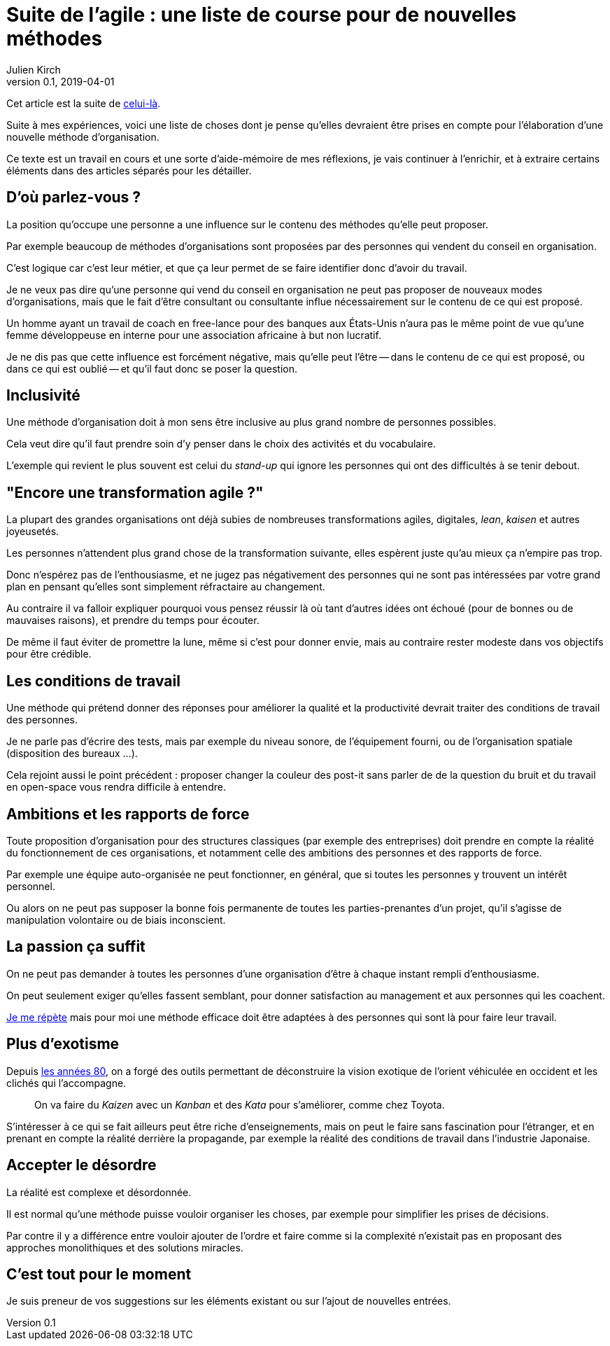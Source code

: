 = Suite de l'agile : une liste de course pour de nouvelles méthodes
Julien Kirch
v0.1, 2019-04-01
:article_lang: fr
:article_image: logo.png
:article_description: Avril c'est le moment parfait pour préparer sa liste au père Noël

Cet article est la suite de link:../agile-questionnement-institution/[celui-là].

Suite à mes expériences, voici une liste de choses dont je pense qu'elles devraient être prises en compte pour l'élaboration d'une nouvelle méthode d'organisation.

Ce texte est un travail en cours et une sorte d'aide-mémoire de mes réflexions, je vais continuer à l'enrichir, et à extraire certains éléments dans des articles séparés pour les détailler.

== D'où parlez-vous{nbsp}?

La position qu'occupe une personne a une influence sur le contenu des méthodes qu'elle peut proposer.

Par exemple beaucoup de méthodes d'organisations sont proposées par des personnes qui vendent du conseil en organisation.

C'est logique car c'est leur métier, et que ça leur permet de se faire identifier donc d'avoir du travail.

Je ne veux pas dire qu'une personne qui vend du conseil en organisation ne peut pas proposer de nouveaux modes d'organisations, mais que le fait d'être consultant ou consultante influe nécessairement sur le contenu de ce qui est proposé.

Un homme ayant un travail de coach en free-lance pour des banques aux États-Unis n'aura pas le même point de vue qu'une femme développeuse en interne pour une association africaine à but non lucratif.

Je ne dis pas que cette influence est forcément négative, mais qu'elle peut l'être -- dans le contenu de ce qui est proposé, ou dans ce qui est oublié -- et qu'il faut donc se poser la question.

== Inclusivité

Une méthode d'organisation doit à mon sens être inclusive au plus grand nombre de personnes possibles.

Cela veut dire qu'il faut prendre soin d'y penser dans le choix des activités et du vocabulaire.

L'exemple qui revient le plus souvent est celui du _stand-up_ qui ignore les personnes qui ont des difficultés à se tenir debout.

== "Encore une transformation agile{nbsp}?"

La plupart des grandes organisations ont déjà subies de nombreuses transformations agiles, digitales, _lean_, _kaisen_ et autres joyeusetés.

Les personnes n'attendent plus grand chose de la transformation suivante, elles espèrent juste qu'au mieux ça n'empire pas trop.

Donc n'espérez pas de l'enthousiasme, et ne jugez pas négativement des personnes qui ne sont pas intéressées par votre grand plan en pensant qu'elles sont simplement réfractaire au changement.

Au contraire il va falloir expliquer pourquoi vous pensez réussir là où tant d'autres idées ont échoué (pour de bonnes ou de mauvaises raisons), et prendre du temps pour écouter.

De même il faut éviter de promettre la lune, même si c'est pour donner envie, mais au contraire rester modeste dans vos objectifs pour être crédible.

== Les conditions de travail

Une méthode qui prétend donner des réponses pour améliorer la qualité et la productivité devrait traiter des conditions de travail des personnes.

Je ne parle pas d'écrire des tests, mais par exemple du niveau sonore, de l'équipement fourni, ou de l'organisation spatiale (disposition des bureaux …).

Cela rejoint aussi le point précédent{nbsp}:
proposer changer la couleur des post-it sans parler de de la question du bruit et du travail en open-space vous rendra difficile à entendre.

== Ambitions et les rapports de force

Toute proposition d'organisation pour des structures classiques (par exemple des entreprises) doit prendre en compte la réalité du fonctionnement de ces organisations, et notamment celle des ambitions des personnes et des rapports de force.

Par exemple une équipe auto-organisée ne peut fonctionner, en général, que si toutes les personnes y trouvent un intérêt personnel.

Ou alors on ne peut pas supposer la bonne fois permanente de toutes les parties-prenantes d'un projet, qu'il s'agisse de manipulation volontaire ou de biais inconscient.

== La passion ça suffit

On ne peut pas demander à toutes les personnes d'une organisation d'être à chaque instant rempli d'enthousiasme.

On peut seulement exiger qu'elles fassent semblant, pour donner satisfaction au management et aux personnes qui les coachent.

link:../professionnalisme/[Je me répète] mais pour moi une méthode efficace doit être adaptées à des personnes qui sont là pour faire leur travail.

== Plus d'exotisme

Depuis link:https://fr.wikipedia.org/wiki/Études_postcoloniales[les années 80], on a forgé des outils permettant de déconstruire la vision exotique de l'orient véhiculée en occident et les clichés qui l'accompagne.

[quote]
____
On va faire du _Kaizen_ avec un _Kanban_ et des _Kata_ pour s'améliorer, comme chez Toyota.
____

S'intéresser à ce qui se fait ailleurs peut être riche d'enseignements, mais on peut le faire sans fascination pour l'étranger, et en prenant en compte la réalité derrière la propagande, par exemple la réalité des conditions de travail dans l'industrie Japonaise.

== Accepter le désordre

La réalité est complexe et désordonnée.

Il est normal qu'une méthode puisse vouloir organiser les choses, par exemple pour simplifier les prises de décisions.

Par contre il y a différence entre vouloir ajouter de l'ordre et faire comme si la complexité n'existait pas en proposant des approches monolithiques et des solutions miracles.

== C'est tout pour le moment

Je suis preneur de vos suggestions sur les éléments existant ou sur l'ajout de nouvelles entrées.

